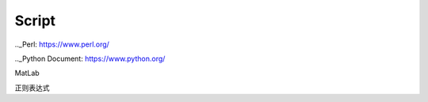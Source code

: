 Script
========================

.._Perl: https://www.perl.org/

.._Python Document: https://www.python.org/

MatLab

正则表达式
